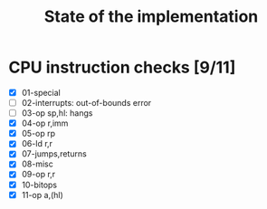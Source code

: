 #+title: State of the implementation

* CPU instruction checks [9/11]
- [X] 01-special
- [ ] 02-interrupts: out-of-bounds error
- [ ] 03-op sp,hl: hangs
- [X] 04-op r,imm
- [X] 05-op rp
- [X] 06-ld r,r
- [X] 07-jumps,returns
- [X] 08-misc
- [X] 09-op r,r
- [X] 10-bitops
- [X] 11-op a,(hl)
